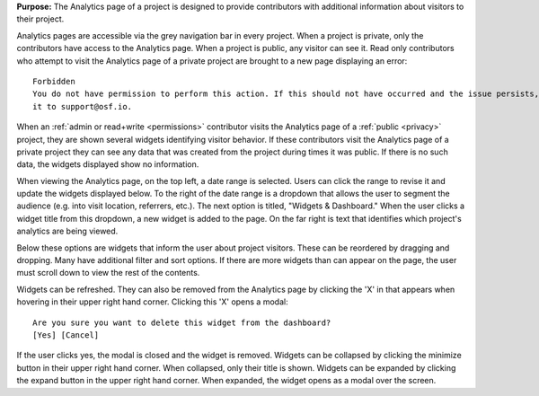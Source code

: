 **Purpose:** The Analytics page of a project is designed to provide contributors with additional information about visitors to their
project.


Analytics pages are accessible via the grey navigation bar in every project. When a project is private, only the contributors
have access to the Analytics page. When a project is public, any visitor can see it. Read only contributors who attempt
to visit the Analytics page of a private project are brought to a new page displaying an error::

    Forbidden
    You do not have permission to perform this action. If this should not have occurred and the issue persists, please report
    it to support@osf.io.


When an :ref:`admin or read+write <permissions>` contributor visits the Analytics page of a :ref:`public <privacy>` project,
they are shown several widgets identifying visitor behavior. If these contributors visit the Analytics page of a private project
they can see any data that was created from the project during times it was public. If there is no such data, the widgets
displayed show no information.

When viewing the Analytics page, on the top left, a date range is selected. Users can click the range to revise it and update the
widgets displayed below. To the right of the date range is a dropdown that allows the user to segment the audience (e.g. into visit
location, referrers, etc.). The next option is titled, "Widgets & Dashboard." When the user clicks a widget title from this dropdown,
a new widget is added to the page. On the far right is text that identifies which project's analytics are being viewed.

Below these options are widgets that inform the user about project visitors. These can be reordered by dragging and dropping.
Many have additional filter and sort options. If there are more widgets than can appear on the page, the user must scroll down
to view the rest of the contents.

Widgets can be refreshed. They can also be removed from the Analytics page by clicking the 'X' in that appears when hovering
in their upper right hand corner. Clicking this 'X' opens a modal::

    Are you sure you want to delete this widget from the dashboard?
    [Yes] [Cancel]

If the user clicks yes, the modal is closed and the widget is removed. Widgets can be collapsed by clicking the minimize
button in their upper right hand corner. When collapsed, only their title is shown. Widgets can be expanded by clicking the
expand button in the upper right hand corner. When expanded, the widget opens as a modal over the screen.

